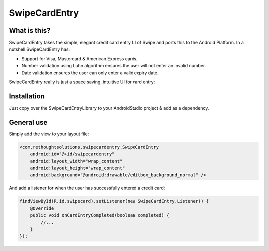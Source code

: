 SwipeCardEntry
==============

What is this?
-------------

SwipeCardEntry takes the simple, elegant credit card entry UI of Swipe and ports this to
the Android Platform. In a nutshell SwipeCardEntry has:

* Support for Visa, Mastercard & American Express cards.
* Number validation using Luhn algorithm ensures the user will not enter an invalid number.
* Date validation ensures the user can only enter a valid expiry date.

SwipeCardEntry really is just a space saving, intuitive UI for card entry:

.. image:: demo.gif

Installation
------------

Just copy over the SwipeCardEntryLibrary to your AndroidStudio project & add as a dependency.

General use
-----------

Simply add the view to your layout file:

.. code:: xml

    <com.rethoughtsolutions.swipecardentry.SwipeCardEntry
        android:id="@+id/swipecardentry"
        android:layout_width="wrap_content"
        android:layout_height="wrap_content"
        android:background="@android:drawable/editbox_background_normal" />

And add a listener for when the user has successfully entered a credit card:

.. code:: java

    findViewById(R.id.swipecard).setListener(new SwipeCardEntry.Listener() {
        @Override
        public void onCardEntryCompleted(boolean completed) {
            //...
        }
    });




